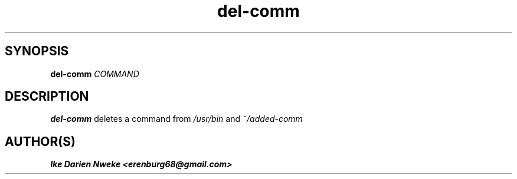 .TH del-comm 1 "Free software is cool" "" "Files Commands"
.SH SYNOPSIS
.B del-comm
.I COMMAND
.SH DESCRIPTION
.B del-comm
deletes a command from
.I /usr/bin
and
.I ~/added-comm
.SH AUTHOR(S)
.B Ike Darien Nweke <erenburg68@gmail.com>
